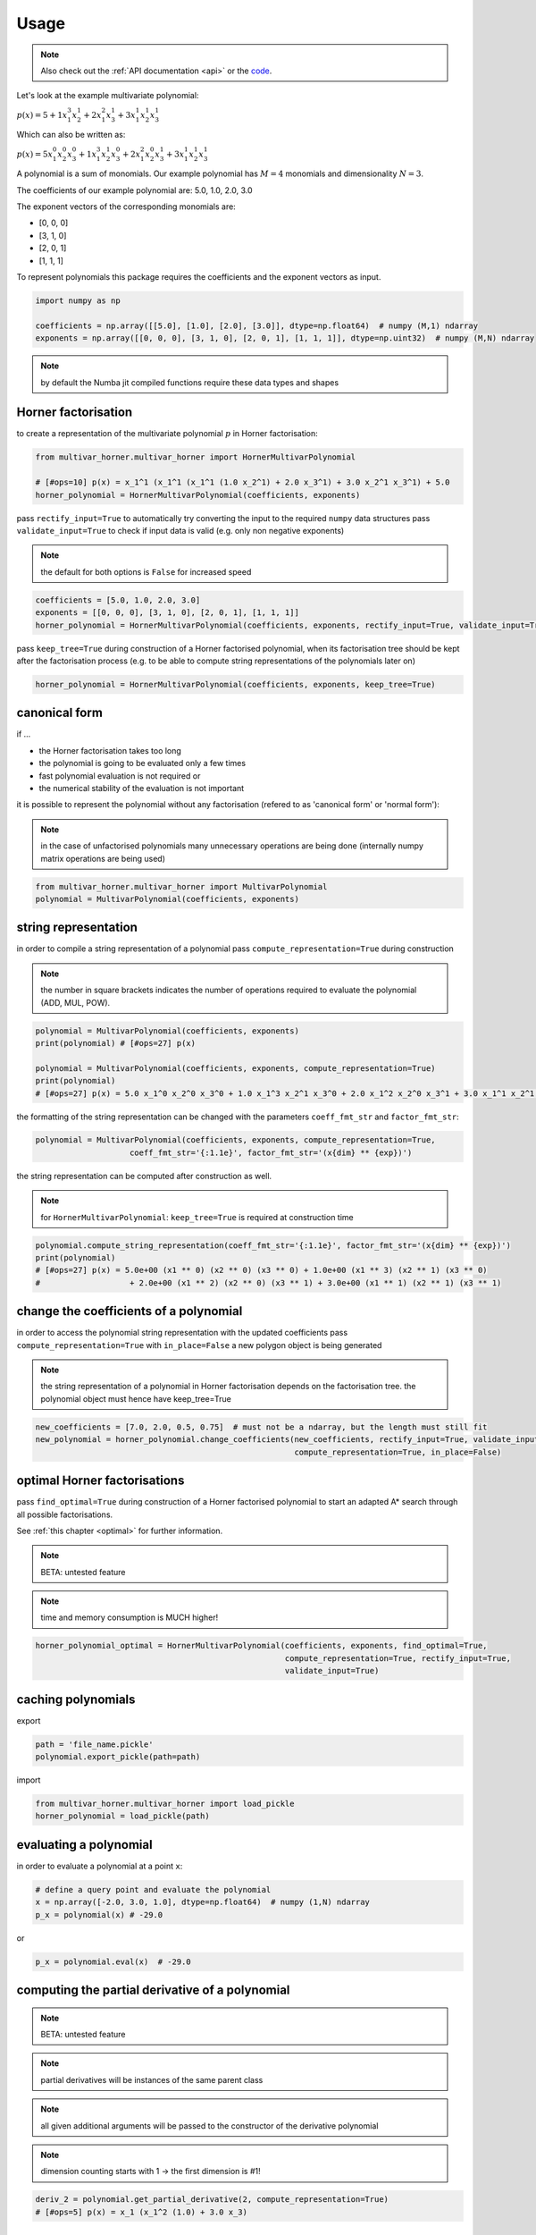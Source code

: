 .. _usage:

=====
Usage
=====

.. note::

   Also check out the :ref:`API documentation <api>` or the `code <https://github.com/MrMinimal64/multivar_horner>`__.


Let's look at the example multivariate polynomial:

:math:`p(x) = 5 + 1 x_1^3 x_2^1 + 2 x_1^2 x_3^1 + 3 x_1^1 x_2^1 x_3^1`


Which can also be written as:

:math:`p(x) = 5 x_1^0 x_2^0 x_3^0 + 1 x_1^3 x_2^1 x_3^0 + 2 x_1^2 x_2^0 x_3^1 + 3 x_1^1 x_2^1 x_3^1`

A polynomial is a sum of monomials.
Our example polynomial has :math:`M = 4` monomials and dimensionality :math:`N = 3`.

The coefficients of our example polynomial are: 5.0, 1.0, 2.0, 3.0

The exponent vectors of the corresponding monomials are:

* [0, 0, 0]
* [3, 1, 0]
* [2, 0, 1]
* [1, 1, 1]

To represent polynomials this package requires the coefficients and the exponent vectors as input.


.. code-block:: python

    import numpy as np

    coefficients = np.array([[5.0], [1.0], [2.0], [3.0]], dtype=np.float64)  # numpy (M,1) ndarray
    exponents = np.array([[0, 0, 0], [3, 1, 0], [2, 0, 1], [1, 1, 1]], dtype=np.uint32)  # numpy (M,N) ndarray


.. note::

    by default the Numba jit compiled functions require these data types and shapes



.. _horner_usage:

Horner factorisation
-----------------------------------------------


to create a representation of the multivariate polynomial :math:`p` in Horner factorisation:

.. code-block:: python


    from multivar_horner.multivar_horner import HornerMultivarPolynomial

    # [#ops=10] p(x) = x_1^1 (x_1^1 (x_1^1 (1.0 x_2^1) + 2.0 x_3^1) + 3.0 x_2^1 x_3^1) + 5.0
    horner_polynomial = HornerMultivarPolynomial(coefficients, exponents)



pass ``rectify_input=True`` to automatically try converting the input to the required ``numpy`` data structures
pass ``validate_input=True`` to check if input data is valid (e.g. only non negative exponents)

.. note::

    the default for both options is ``False`` for increased speed


.. code-block:: python


    coefficients = [5.0, 1.0, 2.0, 3.0]
    exponents = [[0, 0, 0], [3, 1, 0], [2, 0, 1], [1, 1, 1]]
    horner_polynomial = HornerMultivarPolynomial(coefficients, exponents, rectify_input=True, validate_input=True)



pass ``keep_tree=True`` during construction of a Horner factorised polynomial,
when its factorisation tree should be kept after the factorisation process
(e.g. to be able to compute string representations of the polynomials later on)


.. code-block:: python

    horner_polynomial = HornerMultivarPolynomial(coefficients, exponents, keep_tree=True)



.. _canonical_usage:

canonical form
--------------

if ...

* the Horner factorisation takes too long
* the polynomial is going to be evaluated only a few times
* fast polynomial evaluation is not required or
* the numerical stability of the evaluation is not important

it is possible to represent the polynomial without any factorisation (refered to as 'canonical form' or 'normal form'):

.. note::

    in the case of unfactorised polynomials many unnecessary operations are being done
    (internally numpy matrix operations are being used)


.. code-block:: python

    from multivar_horner.multivar_horner import MultivarPolynomial
    polynomial = MultivarPolynomial(coefficients, exponents)




string representation
---------------------


in order to compile a string representation of a polynomial pass ``compute_representation=True`` during construction

.. note::

    the number in square brackets indicates the number of operations required
    to evaluate the polynomial (ADD, MUL, POW).


.. code-block:: python

    polynomial = MultivarPolynomial(coefficients, exponents)
    print(polynomial) # [#ops=27] p(x)

    polynomial = MultivarPolynomial(coefficients, exponents, compute_representation=True)
    print(polynomial)
    # [#ops=27] p(x) = 5.0 x_1^0 x_2^0 x_3^0 + 1.0 x_1^3 x_2^1 x_3^0 + 2.0 x_1^2 x_2^0 x_3^1 + 3.0 x_1^1 x_2^1 x_3^1



the formatting of the string representation can be changed with the parameters ``coeff_fmt_str`` and ``factor_fmt_str``:

.. code-block:: python

    polynomial = MultivarPolynomial(coefficients, exponents, compute_representation=True,
                        coeff_fmt_str='{:1.1e}', factor_fmt_str='(x{dim} ** {exp})')


the string representation can be computed after construction as well.


.. note::

    for ``HornerMultivarPolynomial``: ``keep_tree=True`` is required at construction time


.. code-block:: python

    polynomial.compute_string_representation(coeff_fmt_str='{:1.1e}', factor_fmt_str='(x{dim} ** {exp})')
    print(polynomial)
    # [#ops=27] p(x) = 5.0e+00 (x1 ** 0) (x2 ** 0) (x3 ** 0) + 1.0e+00 (x1 ** 3) (x2 ** 1) (x3 ** 0)
    #                   + 2.0e+00 (x1 ** 2) (x2 ** 0) (x3 ** 1) + 3.0e+00 (x1 ** 1) (x2 ** 1) (x3 ** 1)



change the coefficients of a polynomial
---------------------------------------

in order to access the polynomial string representation with the updated coefficients pass ``compute_representation=True``
with ``in_place=False`` a new polygon object is being generated


.. note::

    the string representation of a polynomial in Horner factorisation depends on the factorisation tree.
    the polynomial object must hence have keep_tree=True


.. code-block:: python

    new_coefficients = [7.0, 2.0, 0.5, 0.75]  # must not be a ndarray, but the length must still fit
    new_polynomial = horner_polynomial.change_coefficients(new_coefficients, rectify_input=True, validate_input=True,
                                                           compute_representation=True, in_place=False)



.. _optimal_usage:

optimal Horner factorisations
-----------------------------


pass ``find_optimal=True`` during construction of a Horner factorised polynomial
to start an adapted A* search through all possible factorisations.

See :ref:`this chapter <optimal>` for further information.


.. note::

    BETA: untested feature


.. note::

    time and memory consumption is MUCH higher!

.. code-block:: python

    horner_polynomial_optimal = HornerMultivarPolynomial(coefficients, exponents, find_optimal=True,
                                                         compute_representation=True, rectify_input=True,
                                                         validate_input=True)




caching polynomials
-------------------


export

.. code-block:: python

    path = 'file_name.pickle'
    polynomial.export_pickle(path=path)


import

.. code-block:: python

    from multivar_horner.multivar_horner import load_pickle
    horner_polynomial = load_pickle(path)




evaluating a polynomial
-----------------------

in order to evaluate a polynomial at a point ``x``:


.. code-block:: python

    # define a query point and evaluate the polynomial
    x = np.array([-2.0, 3.0, 1.0], dtype=np.float64)  # numpy (1,N) ndarray
    p_x = polynomial(x) # -29.0


or


.. code-block:: python

    p_x = polynomial.eval(x)  # -29.0






computing the partial derivative of a polynomial
------------------------------------------------


.. note::

    BETA: untested feature


.. note::

    partial derivatives will be instances of the same parent class



.. note::

    all given additional arguments will be passed to the constructor of the derivative polynomial


.. note::

    dimension counting starts with 1 -> the first dimension is #1!


.. code-block:: python

    deriv_2 = polynomial.get_partial_derivative(2, compute_representation=True)
    # [#ops=5] p(x) = x_1 (x_1^2 (1.0) + 3.0 x_3)




computing the gradient of a polynomial
------------------------------------------------

.. note::

    BETA: untested feature



.. note::

    all given additional arguments will be passed to the constructor of the derivative polynomials



.. code-block:: python

    grad = polynomial.get_gradient(compute_representation=True)
    # grad = [
    #     [#ops=8] p(x) = x_1 (x_1 (3.0 x_2) + 4.0 x_3) + 3.0 x_2 x_3,
    #     [#ops=5] p(x) = x_1 (x_1^2 (1.0) + 3.0 x_3),
    #     [#ops=4] p(x) = x_1 (x_1 (2.0) + 3.0 x_2)
    # ]
